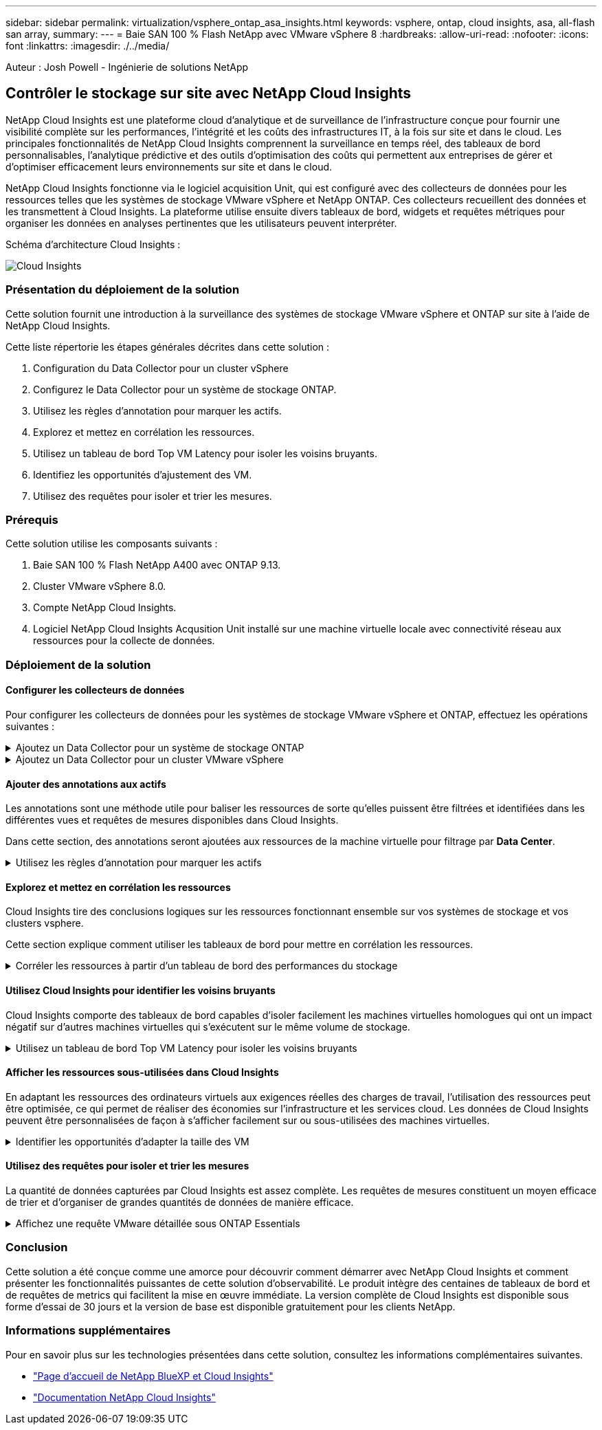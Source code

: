 ---
sidebar: sidebar 
permalink: virtualization/vsphere_ontap_asa_insights.html 
keywords: vsphere, ontap, cloud insights, asa, all-flash san array, 
summary:  
---
= Baie SAN 100 % Flash NetApp avec VMware vSphere 8
:hardbreaks:
:allow-uri-read: 
:nofooter: 
:icons: font
:linkattrs: 
:imagesdir: ./../media/


[role="lead"]
Auteur : Josh Powell - Ingénierie de solutions NetApp



== Contrôler le stockage sur site avec NetApp Cloud Insights

NetApp Cloud Insights est une plateforme cloud d'analytique et de surveillance de l'infrastructure conçue pour fournir une visibilité complète sur les performances, l'intégrité et les coûts des infrastructures IT, à la fois sur site et dans le cloud. Les principales fonctionnalités de NetApp Cloud Insights comprennent la surveillance en temps réel, des tableaux de bord personnalisables, l'analytique prédictive et des outils d'optimisation des coûts qui permettent aux entreprises de gérer et d'optimiser efficacement leurs environnements sur site et dans le cloud.

NetApp Cloud Insights fonctionne via le logiciel acquisition Unit, qui est configuré avec des collecteurs de données pour les ressources telles que les systèmes de stockage VMware vSphere et NetApp ONTAP. Ces collecteurs recueillent des données et les transmettent à Cloud Insights. La plateforme utilise ensuite divers tableaux de bord, widgets et requêtes métriques pour organiser les données en analyses pertinentes que les utilisateurs peuvent interpréter.

Schéma d'architecture Cloud Insights :

image::vmware-asa-image29.png[Cloud Insights]



=== Présentation du déploiement de la solution

Cette solution fournit une introduction à la surveillance des systèmes de stockage VMware vSphere et ONTAP sur site à l'aide de NetApp Cloud Insights.

Cette liste répertorie les étapes générales décrites dans cette solution :

. Configuration du Data Collector pour un cluster vSphere
. Configurez le Data Collector pour un système de stockage ONTAP.
. Utilisez les règles d'annotation pour marquer les actifs.
. Explorez et mettez en corrélation les ressources.
. Utilisez un tableau de bord Top VM Latency pour isoler les voisins bruyants.
. Identifiez les opportunités d'ajustement des VM.
. Utilisez des requêtes pour isoler et trier les mesures.




=== Prérequis

Cette solution utilise les composants suivants :

. Baie SAN 100 % Flash NetApp A400 avec ONTAP 9.13.
. Cluster VMware vSphere 8.0.
. Compte NetApp Cloud Insights.
. Logiciel NetApp Cloud Insights Acqusition Unit installé sur une machine virtuelle locale avec connectivité réseau aux ressources pour la collecte de données.




=== Déploiement de la solution



==== Configurer les collecteurs de données

Pour configurer les collecteurs de données pour les systèmes de stockage VMware vSphere et ONTAP, effectuez les opérations suivantes :

.Ajoutez un Data Collector pour un système de stockage ONTAP
[%collapsible]
====
. Une fois connecté à Cloud Insights, accédez à *observabilité > collecteurs > collecteurs de données* et appuyez sur le bouton pour installer un nouveau Data Collector.
+
image::vmware-asa-image31.png[Nouveau Data Collector]

. À partir d'ici, recherchez *ONTAP* et cliquez sur *logiciel de gestion des données ONTAP*.
+
image::vmware-asa-image30.png[Recherchez Data Collector]

. Sur la page *configurer le collecteur*, indiquez un nom pour le collecteur, indiquez l'unité *d'acquisition* correcte et fournissez les informations d'identification pour le système de stockage ONTAP. Cliquez sur *Enregistrer et continuer*, puis sur *Terminer la configuration* en bas de la page pour terminer la configuration.
+
image::vmware-asa-image32.png[Configurer le collecteur]



====
.Ajoutez un Data Collector pour un cluster VMware vSphere
[%collapsible]
====
. Une fois de plus, accédez à *observabilité > collecteurs > Data Collectors* et appuyez sur le bouton pour installer un nouveau Data Collector.
+
image::vmware-asa-image31.png[Nouveau Data Collector]

. À partir d'ici, recherchez *vSphere* et cliquez sur *VMware vSphere*.
+
image::vmware-asa-image33.png[Recherchez Data Collector]

. Sur la page *Configure Collector*, indiquez un nom pour le collecteur, indiquez l'unité *acquisition* correcte et fournissez les informations d'identification pour le serveur vCenter. Cliquez sur *Enregistrer et continuer*, puis sur *Terminer la configuration* en bas de la page pour terminer la configuration.
+
image::vmware-asa-image34.png[Configurer le collecteur]



====


==== Ajouter des annotations aux actifs

Les annotations sont une méthode utile pour baliser les ressources de sorte qu'elles puissent être filtrées et identifiées dans les différentes vues et requêtes de mesures disponibles dans Cloud Insights.

Dans cette section, des annotations seront ajoutées aux ressources de la machine virtuelle pour filtrage par *Data Center*.

.Utilisez les règles d'annotation pour marquer les actifs
[%collapsible]
====
. Dans le menu de gauche, accédez à *observabilité > enrichir > règles d'annotation* et cliquez sur le bouton *+ Rule* en haut à droite pour ajouter une nouvelle règle.
+
image::vmware-asa-image35.png[Accès aux règles d'annotation]

. Dans la boîte de dialogue *Ajouter une règle*, entrez un nom pour la règle, recherchez une requête à laquelle la règle sera appliquée, le champ d'annotation affecté et la valeur à renseigner.
+
image::vmware-asa-image36.png[Ajouter une règle]

. Enfin, dans le coin supérieur droit de la page *règles d'annotation*, cliquez sur *Exécuter toutes les règles* pour exécuter la règle et appliquer l'annotation aux actifs.
+
image::vmware-asa-image37.png[Exécuter toutes les règles]



====


==== Explorez et mettez en corrélation les ressources

Cloud Insights tire des conclusions logiques sur les ressources fonctionnant ensemble sur vos systèmes de stockage et vos clusters vsphere.

Cette section explique comment utiliser les tableaux de bord pour mettre en corrélation les ressources.

.Corréler les ressources à partir d'un tableau de bord des performances du stockage
[%collapsible]
====
. Dans le menu de gauche, accédez à *observabilité > Explorer > tous les tableaux de bord*.
+
image::vmware-asa-image38.png[Accédez à tous les tableaux de bord]

. Cliquez sur le bouton *+ de la Gallery* pour afficher la liste des tableaux de bord prêts à l'emploi pouvant être importés.
+
image::vmware-asa-image39.png[Tableaux de bord de la Gallery]

. Choisissez un tableau de bord pour les performances FlexVol dans la liste et cliquez sur le bouton *Ajouter des tableaux de bord* en bas de la page.
+
image::vmware-asa-image40.png[Tableau de bord des performances FlexVol]

. Une fois importé, ouvrez le tableau de bord. De là, vous pouvez voir différents widgets avec des données de performances détaillées. Ajoutez un filtre pour afficher un système de stockage unique, puis sélectionnez un volume de stockage pour en savoir plus.
+
image::vmware-asa-image41.png[Examinez le volume de stockage]

. Cette vue permet de visualiser différents metrics liés à ce volume de stockage ainsi que les machines virtuelles les plus utilisées et corrélées s'exécutant sur le volume.
+
image::vmware-asa-image42.png[VM les plus corrélés]

. En cliquant sur la machine virtuelle présentant le taux d'utilisation le plus élevé, les mesures correspondant à cette machine virtuelle sont prises pour afficher les problèmes potentiels.
+
image::vmware-asa-image43.png[Metrics de performances des ordinateurs virtuels]



====


==== Utilisez Cloud Insights pour identifier les voisins bruyants

Cloud Insights comporte des tableaux de bord capables d'isoler facilement les machines virtuelles homologues qui ont un impact négatif sur d'autres machines virtuelles qui s'exécutent sur le même volume de stockage.

.Utilisez un tableau de bord Top VM Latency pour isoler les voisins bruyants
[%collapsible]
====
. Dans cet exemple, accédez à un tableau de bord disponible dans la *Gallery* appelé *VMware Admin - où ai-je une latence VM ?*
+
image::vmware-asa-image44.png[Tableau de bord de latence des machines virtuelles]

. Ensuite, filtrez par l'annotation *Data Center* créée à l'étape précédente pour afficher un sous-ensemble de ressources.
+
image::vmware-asa-image45.png[Annotation du centre de données]

. Ce tableau de bord répertorie les 10 machines virtuelles les plus utilisées en termes de latence moyenne. Cliquez ici sur le VM concerné pour en savoir plus.
+
image::vmware-asa-image46.png[10 principales VM]

. Les ordinateurs virtuels susceptibles d'entraîner des conflits de charges de travail sont répertoriés et disponibles. Examinez ces mesures de performances des machines virtuelles pour examiner tout problème potentiel.
+
image::vmware-asa-image47.png[Conflits de charges de travail]



====


==== Afficher les ressources sous-utilisées dans Cloud Insights

En adaptant les ressources des ordinateurs virtuels aux exigences réelles des charges de travail, l'utilisation des ressources peut être optimisée, ce qui permet de réaliser des économies sur l'infrastructure et les services cloud. Les données de Cloud Insights peuvent être personnalisées de façon à s'afficher facilement sur ou sous-utilisées des machines virtuelles.

.Identifier les opportunités d'adapter la taille des VM
[%collapsible]
====
. Dans cet exemple, accédez à un tableau de bord disponible dans la *Gallery* appelé *VMware Admin - où sont les opportunités de taille correcte ?*
+
image::vmware-asa-image48.png[Tableau de bord de taille appropriée]

. Premier filtre par tous les hôtes ESXi du cluster. Vous pouvez ensuite voir le classement des VM supérieures et inférieures en fonction de l'utilisation de la mémoire et du CPU.
+
image::vmware-asa-image49.png[Tableau de bord de taille appropriée]

. Les tables permettent le tri et fournissent plus de détails en fonction des colonnes de données choisies.
+
image::vmware-asa-image50.png[Tables métriques]

. Un autre tableau de bord appelé *VMware Admin - où puis-je potentiellement récupérer le gaspillage ?* affiche les ordinateurs virtuels éteints triés en fonction de leur utilisation de la capacité.
+
image::vmware-asa-image51.png[Ordinateurs virtuels éteints]



====


==== Utilisez des requêtes pour isoler et trier les mesures

La quantité de données capturées par Cloud Insights est assez complète. Les requêtes de mesures constituent un moyen efficace de trier et d'organiser de grandes quantités de données de manière efficace.

.Affichez une requête VMware détaillée sous ONTAP Essentials
[%collapsible]
====
. Accédez à *ONTAP Essentials > VMware* pour accéder à une requête complète de mesure VMware.
+
image::vmware-asa-image52.png[ONTAP Essential - VMware]

. Dans cette vue, plusieurs options de filtrage et de regroupement des données s'affichent en haut. Toutes les colonnes de données sont personnalisables et des colonnes supplémentaires peuvent être facilement ajoutées.
+
image::vmware-asa-image53.png[ONTAP Essential - VMware]



====


=== Conclusion

Cette solution a été conçue comme une amorce pour découvrir comment démarrer avec NetApp Cloud Insights et comment présenter les fonctionnalités puissantes de cette solution d'observabilité. Le produit intègre des centaines de tableaux de bord et de requêtes de metrics qui facilitent la mise en œuvre immédiate. La version complète de Cloud Insights est disponible sous forme d'essai de 30 jours et la version de base est disponible gratuitement pour les clients NetApp.



=== Informations supplémentaires

Pour en savoir plus sur les technologies présentées dans cette solution, consultez les informations complémentaires suivantes.

* https://bluexp.netapp.com/cloud-insights["Page d'accueil de NetApp BlueXP et Cloud Insights"]
* https://docs.netapp.com/us-en/cloudinsights/["Documentation NetApp Cloud Insights"]

